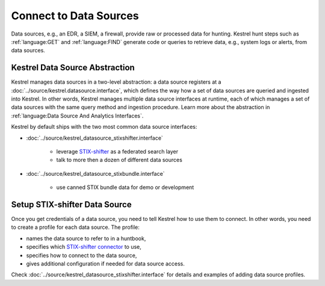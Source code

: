 Connect to Data Sources
-----------------------

Data sources, e.g., an EDR, a SIEM, a firewall, provide raw or processed data
for hunting. Kestrel hunt steps such as :ref:`language:GET` and
:ref:`language:FIND` generate code or queries to retrieve data, e.g., system
logs or alerts, from data sources.

Kestrel Data Source Abstraction
~~~~~~~~~~~~~~~~~~~~~~~~~~~~~~~

Kestrel manages data sources in a two-level abstraction: a data source
registers at a :doc:`../source/kestrel.datasource.interface`, which defines the
way how a set of data sources are queried and ingested into Kestrel. In other
words, Kestrel manages multiple data source interfaces at runtime, each of
which manages a set of data sources with the same query method and ingestion
procedure.  Learn more about the abstraction in :ref:`language:Data Source And
Analytics Interfaces`.

Kestrel by default ships with the two most common data source interfaces:

- :doc:`../source/kestrel_datasource_stixshifter.interface`

    - leverage `STIX-shifter`_ as a federated search layer
    - talk to more then a dozen of different data sources

- :doc:`../source/kestrel_datasource_stixbundle.interface`

    - use canned STIX bundle data for demo or development

Setup STIX-shifter Data Source
~~~~~~~~~~~~~~~~~~~~~~~~~~~~~~

Once you get credentials of a data source, you need to tell Kestrel how to use
them to connect. In other words, you need to create a profile for each data
source. The profile:

- names the data source to refer to in a huntbook,
- specifies which `STIX-shifter connector`_ to use,
- specifies how to connect to the data source,
- gives additional configuration if needed for data source access.

Check :doc:`../source/kestrel_datasource_stixshifter.interface` for details and
examples of adding data source profiles.

.. _STIX-shifter connector: https://github.com/opencybersecurityalliance/stix-shifter/blob/develop/OVERVIEW.md#available-connectors
.. _STIX-shifter: https://github.com/opencybersecurityalliance/stix-shifter
